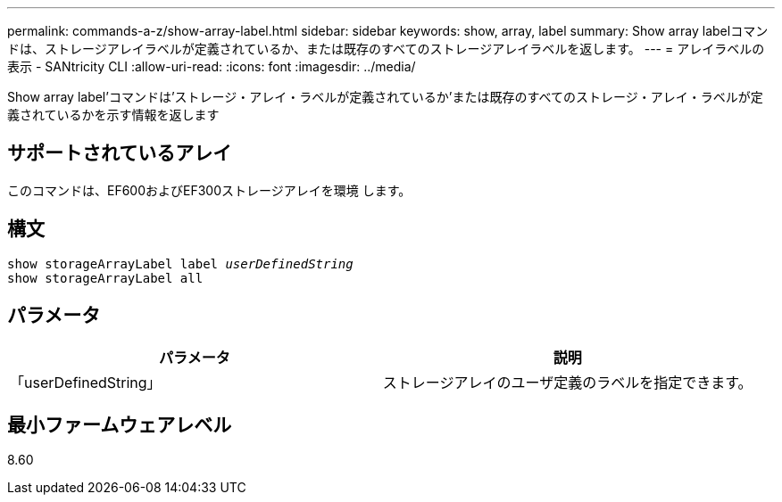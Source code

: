 ---
permalink: commands-a-z/show-array-label.html 
sidebar: sidebar 
keywords: show, array, label 
summary: Show array labelコマンドは、ストレージアレイラベルが定義されているか、または既存のすべてのストレージアレイラベルを返します。 
---
= アレイラベルの表示 - SANtricity CLI
:allow-uri-read: 
:icons: font
:imagesdir: ../media/


[role="lead"]
Show array label'コマンドは'ストレージ・アレイ・ラベルが定義されているか'または既存のすべてのストレージ・アレイ・ラベルが定義されているかを示す情報を返します



== サポートされているアレイ

このコマンドは、EF600およびEF300ストレージアレイを環境 します。



== 構文

[source, cli, subs="+macros"]
----
pass:quotes[show storageArrayLabel label _userDefinedString_]
show storageArrayLabel all
----


== パラメータ

[cols="2*"]
|===
| パラメータ | 説明 


 a| 
「userDefinedString」
 a| 
ストレージアレイのユーザ定義のラベルを指定できます。

|===


== 最小ファームウェアレベル

8.60
